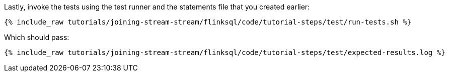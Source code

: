 Lastly, invoke the tests using the test runner and the statements file that you created earlier:

+++++
<pre class="snippet"><code class="shell">{% include_raw tutorials/joining-stream-stream/flinksql/code/tutorial-steps/test/run-tests.sh %}</code></pre>
+++++

Which should pass:

+++++
<pre class="snippet"><code class="shell">{% include_raw tutorials/joining-stream-stream/flinksql/code/tutorial-steps/test/expected-results.log %}</code></pre>
+++++